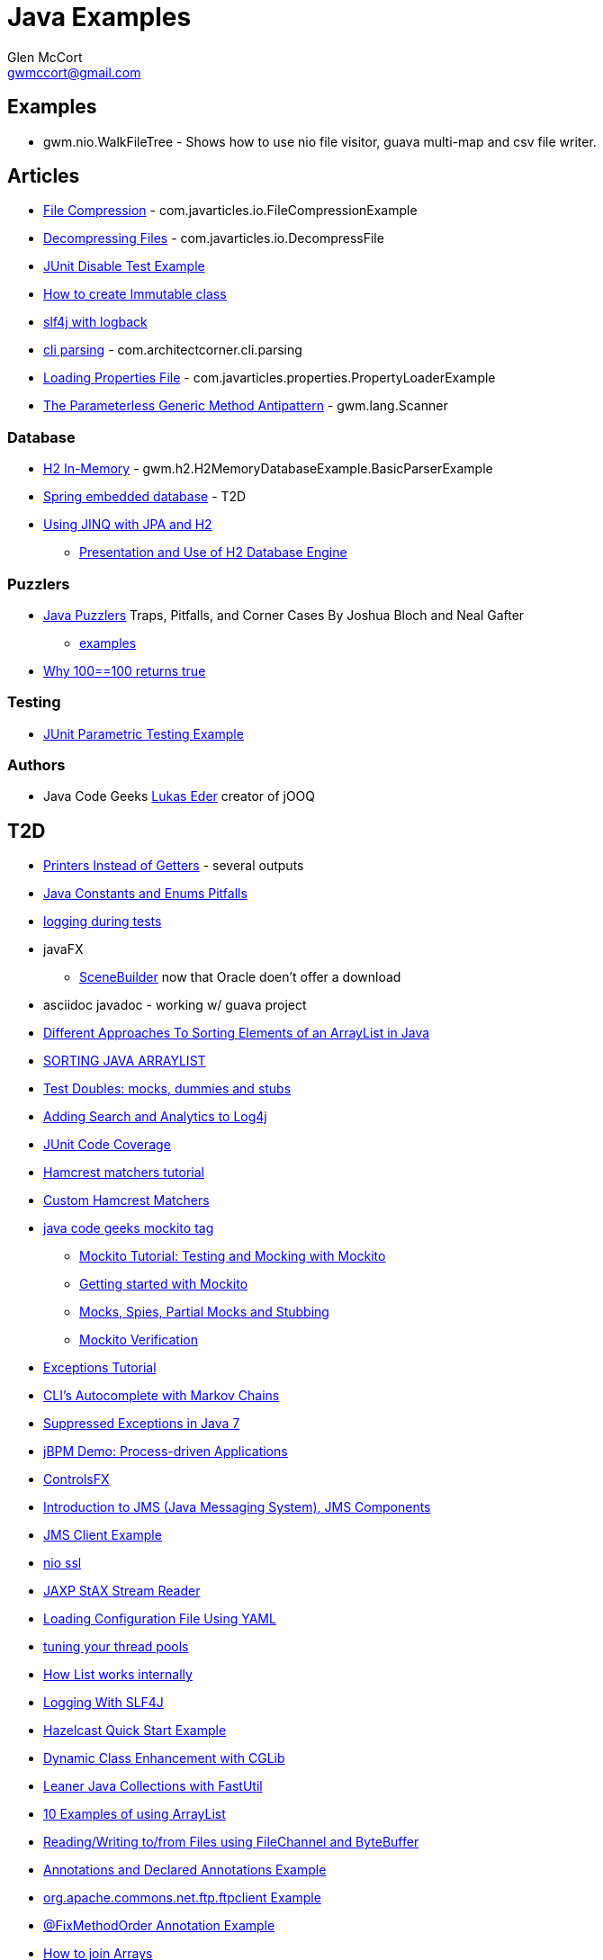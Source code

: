 = Java Examples
Glen McCort <gwmccort@gmail.com>

== Examples
* gwm.nio.WalkFileTree - Shows how to use nio file visitor, guava multi-map and csv file writer.

== Articles
* http://javarticles.com/2015/11/java-file-compression-example.html[File Compression] - com.javarticles.io.FileCompressionExample
* http://javarticles.com/2015/11/java-decompressing-files-example.html[Decompressing Files] - com.javarticles.io.DecompressFile
* http://examples.javacodegeeks.com/core-java/junit/junit-disable-test-example/[JUnit Disable Test Example]
* http://examples.javacodegeeks.com/core-java/create-immutable-class-java/[How to create Immutable class]
* http://www.javacodegeeks.com/2012/04/using-slf4j-with-logback-tutorial.html[slf4j with logback]
* http://examples.javacodegeeks.com/core-java/apache/commons/cli/basicparser/org-apache-commons-cli-basicparser-example/[cli parsing] -  com.architectcorner.cli.parsing
* http://javarticles.com/2015/11/loading-properties-file-in-java.html[Loading Properties File] - com.javarticles.properties.PropertyLoaderExample
* https://www.javacodegeeks.com/2016/04/parameterless-generic-method-antipattern.html[The Parameterless Generic Method Antipattern] - gwm.lang.Scanner


=== Database
* http://www.javatips.net/blog/2014/07/h2-in-memory-database-example[H2 In-Memory] - gwm.h2.H2MemoryDatabaseExample.BasicParserExample
* http://www.mkyong.com/spring/spring-embedded-database-examples/[Spring embedded database] - T2D
* https://www.javacodegeeks.com/2016/04/using-jinq-jpa-h2.html[Using JINQ with JPA and H2]
** https://dzone.com/articles/presentation-and-use-h2[Presentation and Use of H2 Database Engine]

=== Puzzlers
* http://www.javapuzzlers.com/[Java Puzzlers] Traps, Pitfalls, and Corner Cases By Joshua Bloch and Neal Gafter
** http://cs.fit.edu/~ryan/cse4051/java-puzzlers/[examples]
* https://codexplo.wordpress.com/2015/11/14/why-1000-1000-returns-false-but-100-100-returns-true-in-java/[Why 100==100 returns true]

=== Testing
* http://javarticles.com/2016/01/junit-parametric-testing-example.html[JUnit Parametric Testing Example]

=== Authors
* Java Code Geeks https://www.javacodegeeks.com/author/Lukas-Eder/[Lukas Eder] creator of jOOQ

== T2D
* http://www.yegor256.com/2016/04/05/printers-instead-of-getters.html[Printers Instead of Getters] - several outputs
* https://www.javacodegeeks.com/2016/04/2-rookie-java-constants-enums-pitfalls.html[Java Constants and Enums Pitfalls]
* http://www.javacodegeeks.com/2015/11/tutorial-logging-tests.html[logging during tests]
* javaFX
** http://gluonhq.com/open-source/scene-builder/[SceneBuilder] now that Oracle doen't offer a download
* asciidoc javadoc - working w/ guava project
* https://dzone.com/articles/sorting-java-arraylist?utm_medium=feed&utm_source=feedpress.me&utm_campaign=Feed:%20dzone%2Fjava[Different Approaches To Sorting Elements of an ArrayList in Java]
* https://springframework.guru/sorting-java-arraylist/[SORTING JAVA ARRAYLIST]
* http://www.shaunabram.com/test-doubles/[Test Doubles: mocks, dummies and stubs]
* https://dzone.com/articles/beware-of-what-you-wish-for-1?utm_medium=feed&utm_source=feedpress.me&utm_campaign=Feed%3A+dzone%2Fjava[Adding Search and Analytics to Log4j]
* http://examples.javacodegeeks.com/core-java/junit/junit-code-coverage/[JUnit Code Coverage]
* http://www.javacodegeeks.com/2015/11/hamcrest-matchers-tutorial.html[Hamcrest matchers tutorial]
* http://www.javacodegeeks.com/2015/11/custom-hamcrest-matchers.html[Custom Hamcrest Matchers]
* http://www.javacodegeeks.com/tag/mockito/[java code geeks mockito tag]
** http://www.javacodegeeks.com/2015/11/testing-with-mockito.html[Mockito Tutorial: Testing and Mocking with Mockito]
** http://www.javacodegeeks.com/2015/11/getting-started-with-mockito.html[Getting started with Mockito]
** http://www.javacodegeeks.com/2015/11/mocks-spies-partial-mocks-and-stubbing.html[Mocks, Spies, Partial Mocks and Stubbing]
** http://www.javacodegeeks.com/2015/11/mockito-verification.html[Mockito Verification]
* http://www.javabeat.net/java-exceptions/[Exceptions Tutorial]
* http://neo4j.com/blog/cli-markov-chains/[CLI’s Autocomplete with Markov Chains]
* http://www.javabeat.net/java-suppressed-exceptions/[Suppressed Exceptions in Java 7]
* https://dzone.com/articles/eric-d-schabell-jbpm-lead-kris-verlaenen-talks-pro?utm_medium=feed&utm_source=feedpress.me&utm_campaign=Feed:%20dzone%2Fjava[jBPM Demo: Process-driven Applications]
* http://fxexperience.com/2015/11/controlsfx-8-40-10-now-available/[ControlsFX]
* http://www.journaldev.com/9731/introduction-to-jms[Introduction to JMS (Java Messaging System), JMS Components]
* http://examples.javacodegeeks.com/enterprise-java/jms/jms-client-example/[JMS Client Example]
* http://examples.javacodegeeks.com/core-java/nio/java-nio-ssl-example/[nio ssl]
* http://javarticles.com/2015/12/jaxp-stax-stream-reader-example.html[JAXP StAX Stream Reader]
* http://javarticles.com/2015/12/loading-configuration-file-using-yaml.html[Loading Configuration File Using YAML]
* http://www.javacodegeeks.com/2015/12/importance-tuning-thread-pools.html[tuning your thread pools]
* http://examples.javacodegeeks.com/core-java/list-works-internally-java/[How List works internally]
* https://dzone.com/articles/logging-with-slf4j?utm_medium=feed&utm_source=feedpress.me&utm_campaign=Feed:%20dzone%2Fjava[Logging With SLF4J]
* http://javarticles.com/2015/12/hazelcast-quick-start-example.html[Hazelcast Quick Start Example]
* https://dzone.com/articles/dynamic-class-enhancement-with-cglib?utm_medium=feed&utm_source=feedpress.me&utm_campaign=Feed:%20dzone%2Fjava[Dynamic Class Enhancement with CGLib]
* http://www.javacodegeeks.com/2016/01/leaner-java-collections-with-fastutil.html[Leaner Java Collections with FastUtil]
* http://www.javacodegeeks.com/2016/01/10-examples-using-arraylist-java-tutorial.html[10 Examples of using ArrayList]
* http://www.javacodegeeks.com/2016/01/readingwriting-tofrom-files-using-filechannel-bytebuffer-java.html[Reading/Writing to/from Files using FileChannel and ByteBuffer]
* http://javarticles.com/2016/01/get-annotations-and-declared-annotations-example.html[Annotations and Declared Annotations Example]
* http://examples.javacodegeeks.com/core-java/apache/commons/net-commons/ftp/ftpclient/org-apache-commons-net-ftp-ftpclient-example/[org.apache.commons.net.ftp.ftpclient Example]
* http://javarticles.com/2016/02/junit-fixmethodorder-annotation-example.html[@FixMethodOrder Annotation Example]
* http://www.mkyong.com/java/java-how-to-join-arrays/[How to join Arrays]
* http://www.javacodegeeks.com/2016/02/tutorial-correct-slf4j-logging-usage-check.html[Correct SLF4J logging usage and how to check it]
* http://www.javacodegeeks.com/2016/02/easy-database-manipulation-groovy-gradle.html[Easy Database Manipulation with Groovy and Gradle]
* http://www.mkyong.com/java/java-how-to-overrides-equals-and-hashcode/[How to override equals and hashCode]
* http://www.mkyong.com/java/java-compare-enum-value/[Compare Enum value]
* https://dzone.com/articles/an-introduction-to-the-java-collections-framework?utm_medium=feed&utm_source=feedpress.me&utm_campaign=Feed:%20dzone%2Fjava[Introduction to the Java Collections Framework]
* logging
** https://dzone.com/articles/logback-configuration-using-groovy?utm_medium=feed&utm_source=feedpress.me&utm_campaign=Feed:%20dzone%2Fjava[Logback Configuration: Using Groovy]
* https://dzone.com/articles/java-hashcode-and-equals-deep-dive?utm_medium=feed&utm_source=feedpress.me&utm_campaign=Feed:%20dzone%2Fjava[Java Hashcode and Equals Deep Dive]
* http://www.journaldev.com/10689/log4j-tutorial[log4j tutorial]